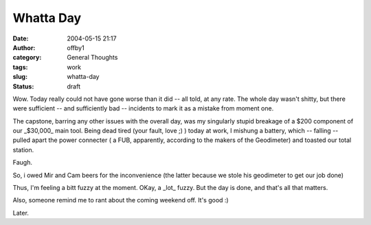Whatta Day
##########
:date: 2004-05-15 21:17
:author: offby1
:category: General Thoughts
:tags: work
:slug: whatta-day
:status: draft

Wow. Today really could not have gone worse than it did -- all told, at
any rate. The whole day wasn't shitty, but there were sufficient -- and
sufficiently bad -- incidents to mark it as a mistake from moment one.

The capstone, barring any other issues with the overall day, was my
singularly stupid breakage of a $200 component of our \_$30,000\_ main
tool. Being dead tired (your fault, love ;) ) today at work, I mishung a
battery, which -- falling -- pulled apart the power connecter ( a FUB,
apparently, according to the makers of the Geodimeter) and toasted our
total station.

Faugh.

So, i owed Mir and Cam beers for the inconvenience (the latter because
we stole his geodimeter to get our job done)

Thus, I'm feeling a bitt fuzzy at the moment. OKay, a \_lot\_ fuzzy. But
the day is done, and that's all that matters.

Also, someone remind me to rant about the coming weekend off. It's good
:)

Later.
